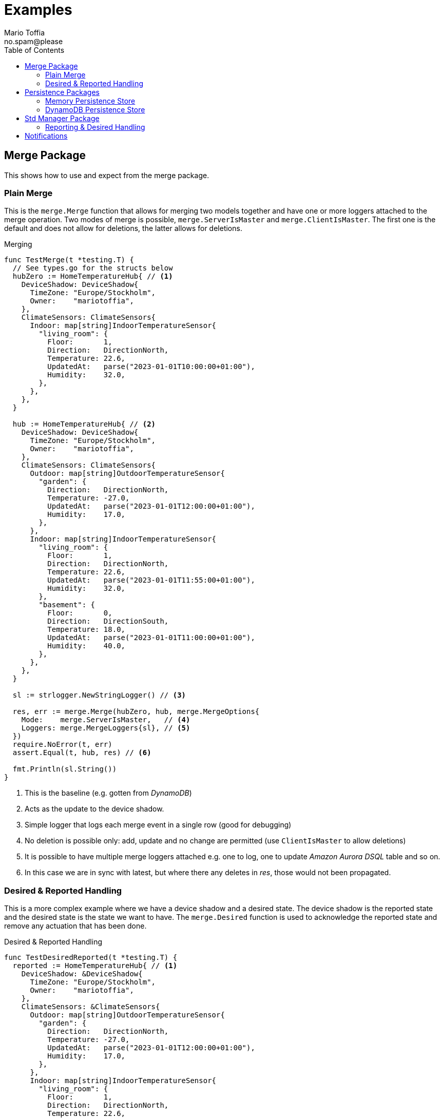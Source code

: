:author_name: Mario Toffia
:author_email: no.spam@please
:author: {author_name}
:email: {author_email}
:source-highlighter: highlightjs
ifndef::icons[:icons: font]
ifndef::imagesdir[:imagesdir: ../meta/assets]
:toc:
:toclevels: 3

= Examples
Some examples how to use the library and it's functionality.

== Merge Package
This shows how to use and expect from the merge package.

=== Plain Merge

This is the `merge.Merge` function that allows for merging two models together and have one or more loggers attached to the merge operation. Two modes
of merge is possible, `merge.ServerIsMaster` and `merge.ClientIsMaster`. The first one is the default and does not allow for deletions, the latter
allows for deletions.

.Merging
[source,go]
----
func TestMerge(t *testing.T) {
  // See types.go for the structs below
  hubZero := HomeTemperatureHub{ // <1>
    DeviceShadow: DeviceShadow{
      TimeZone: "Europe/Stockholm",
      Owner:    "mariotoffia",
    },
    ClimateSensors: ClimateSensors{
      Indoor: map[string]IndoorTemperatureSensor{
        "living_room": {
          Floor:       1,
          Direction:   DirectionNorth,
          Temperature: 22.6,
          UpdatedAt:   parse("2023-01-01T10:00:00+01:00"),
          Humidity:    32.0,
        },
      },
    },
  }

  hub := HomeTemperatureHub{ // <2>
    DeviceShadow: DeviceShadow{
      TimeZone: "Europe/Stockholm",
      Owner:    "mariotoffia",
    },
    ClimateSensors: ClimateSensors{
      Outdoor: map[string]OutdoorTemperatureSensor{
        "garden": {
          Direction:   DirectionNorth,
          Temperature: -27.0,
          UpdatedAt:   parse("2023-01-01T12:00:00+01:00"),
          Humidity:    17.0,
        },
      },
      Indoor: map[string]IndoorTemperatureSensor{
        "living_room": {
          Floor:       1,
          Direction:   DirectionNorth,
          Temperature: 22.6,
          UpdatedAt:   parse("2023-01-01T11:55:00+01:00"),
          Humidity:    32.0,
        },
        "basement": {
          Floor:       0,
          Direction:   DirectionSouth,
          Temperature: 18.0,
          UpdatedAt:   parse("2023-01-01T11:00:00+01:00"),
          Humidity:    40.0,
        },
      },
    },
  }

  sl := strlogger.NewStringLogger() // <3>

  res, err := merge.Merge(hubZero, hub, merge.MergeOptions{
    Mode:    merge.ServerIsMaster,   // <4>
    Loggers: merge.MergeLoggers{sl}, // <5>
  })
  require.NoError(t, err)
  assert.Equal(t, hub, res) // <6>

  fmt.Println(sl.String())
}
----
<1> This is the baseline (e.g. gotten from _DynamoDB_)
<2> Acts as the update to the device shadow.
<3> Simple logger that logs each merge event in a single row (good for debugging)
<4> No deletion is possible only: add, update and no change are permitted (use `ClientIsMaster` to allow deletions)
<5> It is possible to have multiple merge loggers attached e.g. one to log, one to update _Amazon Aurora DSQL_ table and so on.
<6> In this case we are in sync with latest, but where there any deletes in _res_, those would not been propagated.

=== Desired & Reported Handling

This is a more complex example where we have a device shadow and a desired state. The device shadow is the reported state and the desired state is the
state we want to have. The `merge.Desired` function is used to acknowledge the reported state and remove any actuation that has been done.


.Desired & Reported Handling
[source,go]
----
func TestDesiredReported(t *testing.T) {
  reported := HomeTemperatureHub{ // <1>
    DeviceShadow: &DeviceShadow{
      TimeZone: "Europe/Stockholm",
      Owner:    "mariotoffia",
    },
    ClimateSensors: &ClimateSensors{
      Outdoor: map[string]OutdoorTemperatureSensor{
        "garden": {
          Direction:   DirectionNorth,
          Temperature: -27.0,
          UpdatedAt:   parse("2023-01-01T12:00:00+01:00"),
          Humidity:    17.0,
        },
      },
      Indoor: map[string]IndoorTemperatureSensor{
        "living_room": {
          Floor:       1,
          Direction:   DirectionNorth,
          Temperature: 22.6,
          UpdatedAt:   parse("2023-01-01T11:55:00+01:00"),
          Humidity:    32.0,
        },
        "basement": {
          Floor:       0,
          Direction:   DirectionSouth,
          Temperature: 18.0,
          UpdatedAt:   parse("2023-01-01T11:00:00+01:00"),
          Humidity:    40.0,
        },
      },
    },
  }
  
  desired := HomeTemperatureHub{} // <2>

  var err error
  
  desired, err = merge.Merge(desired, HomeTemperatureHub{ // <3>
    IndoorTempSP: &IndoorTemperatureSetPoint{
      SetPoint:  22.0,
      UpdatedAt: parse("2023-01-01T13:00:00+01:00"),
    },
  }, merge.MergeOptions{})

  require.NoError(t, err)
  require.Equal(t, 22.0, desired.IndoorTempSP.SetPoint)

  data, _ := json.Marshal(desired)
  fmt.Println(string(data))
  // Output:
  // {"indoor_temp_sp":{"sp":22,"ts":"2023-01-01T13:00:00+01:00"}}
  
  reported, err = merge.Merge(reported, HomeTemperatureHub{ // <4>
    IndoorTempSP: &IndoorTemperatureSetPoint{
      SetPoint: 22.0,      
      UpdatedAt: parse("2023-01-01T13:05:00+01:00"), // <5>
    },
  }, merge.MergeOptions{
    Mode: merge.ServerIsMaster,
  })

  data, _ = json.Marshal(reported)
  fmt.Println(string(data))
  // Output:
  // {
  //   "shadow": {"tz": "Europe/Stockholm", "owner": "mariotoffia"},
  //   "climate": {
  //     "outdoor": {
  //       "garden": {
  //         "direction": "north",
  //         "t": -27,
  //         "h": 17,
  //         "ts": "2023-01-01T12:00:00+01:00"
  //       }
  //     },
  //     "indoor": {
  //       "basement": {
  //         "floor": 0,
  //         "direction": "south",
  //         "t": 18,
  //         "h": 40,
  //         "ts": "2023-01-01T11:00:00+01:00"
  //       },
  //       "living_room": {
  //         "floor": 1,
  //         "direction": "north",
  //         "t": 22.6,
  //         "h": 32,
  //         "ts": "2023-01-01T11:55:00+01:00"
  //       }
  //     }
  //   },
  //   "indoor_temp_sp": {"sp": 22, "ts": "2023-01-01T13:05:00+01:00"}
  // }


  require.NoError(t, err)
  require.Equal(t, 22.0, reported.IndoorTempSP.SetPoint)

  desired, err = merge.Desired(reported, desired, merge.DesiredOptions{}) // <6>

  require.NoError(t, err)
  assert.Nil(t, desired.IndoorTempSP, "Is removed from desired since reported")

  data, _ = json.Marshal(desired)
  fmt.Println(string(data))
  // Output:
  // {}
}
----
<1> Initial device shadow state of the reported (e.g. from db)
<2> Initial desired state of the hub (e.g. from db)
<3> Simulate new actuation -> plain merge
<4> Report back to the device shadow
<5> Must be added or newer ts than the "old" reported, older will be ignored
<6> Acknowledge in the desired model -> removed from model

== Persistence Packages

=== Memory Persistence Store
This is a simple in-memory store that can be used for testing or small applications or serve as a in-memory cache. It is go routine safe and can handle separate and combined model persistence.

.Example Usage of Memory Store
[source,go]
----
func TestReadWrite(t *testing.T) {
  persistence := mempersistence.New(mempersistence.PersistenceOpts{
    Separation: persistencemodel.SeparateModels, // <1>
  })

  ctx := context.Background()

  writeRes := persistence.Write(ctx, // <2>
    persistencemodel.WriteOptions{},
    persistencemodel.WriteOperation{
      ID: persistencemodel.PersistenceID{
        ID: "device123", Name: "HomeHub", ModelType: persistencemodel.ModelTypeReported,
      },
      Model: map[string]IndoorTemperatureSensor{
        "temperature": {
          Floor:       1,
          Direction:   DirectionNorth,
          Temperature: 23.5,
          Humidity:    45.5,
          UpdatedAt:   time.Now(),
        },
      },
    })

  assert.Len(t, writeRes, 1)
  assert.NoError(t, writeRes[0].Error)

  res := persistence.Read(ctx, // <3>
    persistencemodel.ReadOptions{},
    persistencemodel.ReadOperation{
      ID: persistencemodel.PersistenceID{
        ID: "device123", Name: "HomeHub", ModelType: persistencemodel.ModelTypeReported,
      },
    })

  require.Len(t, res, 1)
  require.NoError(t, res[0].Error)
  assert.NotNil(t, res[0].Model)

  temp := res[0].Model.(map[string]IndoorTemperatureSensor)["temperature"]
  assert.Equal(t, 1, temp.Floor)
  assert.Equal(t, DirectionNorth, temp.Direction)
  assert.Equal(t, 23.5, temp.Temperature)
  assert.Equal(t, 45.5, temp.Humidity)

  deleteRes := persistence.Delete(ctx, // <4>
    persistencemodel.WriteOptions{},
    persistencemodel.WriteOperation{
      ID: persistencemodel.PersistenceID{
        ID: "device123", Name: "HomeHub", ModelType: persistencemodel.ModelTypeReported,
      },
    })

  assert.Len(t, deleteRes, 1)
  assert.NoError(t, deleteRes[0].Error)

  res = persistence.Read(ctx, // <5>
    persistencemodel.ReadOptions{},
    persistencemodel.ReadOperation{
      ID: persistencemodel.PersistenceID{
        ID: "device123", Name: "HomeHub", ModelType: persistencemodel.ModelTypeReported,
      },
    })

  assert.Len(t, res, 1)
  assert.Error(t, res[0].Error, "Read operation should return an error for a deleted model")
  assert.Equal(t, 404, res[0].Error.(persistencemodel.PersistenceError).Code)
}
----
<1> Use separate models for reported and desired so we just need to write one of them (otherwise it is mandatory to provide both in a write)
<2> Write a reported model into the store
<3> Read the model back from the store and it should be successful. We could specify a version, though this would required a correct version, otherwise it will return 409 (conflict) to indicate that the version is not correct. Version _0_ ignores that and just read a version.
<4> Delete the model from the store
<5> Read the model back from the store and it should return an error since it is deleted. It has the code _404_ since it is not found.

=== DynamoDB Persistence Store

This works exactly as memory store but is backed by _DynamoDB_. It uses transaction, with conditional, if separate model and simple conditional if combined model. It uses the `PersistenceID.ID` as the partition key and the `PersistenceID.Name` as the sort key. It prefixes the partition key with _DS#{PK}_ and depending on model type it prefixes the sort key with _DSR#{SK}_ (Reported) or _DSD#{SK}_ (Desired). When it is combined
the sort key is _DSC#{SK}_.

.Example Usage of DynamoDB Store
[source,go]
----
func TestReadUnversionedCombined(t *testing.T) {
  ctx := context.Background()
  res := dynamodbutils.NewTestTableResource(ctx, "MyTable") // <1>

  defer res.Dispose(ctx, dynamodbutils.DisposeOpts{DeleteItems: true})

  p, err := dynamodbpersistence.New(ctx, dynamodbpersistence.Config{
    Table:  res.Table, // <2>
    Client: res.Client, // <3>
  })
  require.NoError(t, err)

  clientID := persistutils.Id("test-")

  operations := p.Write( // <4>
    ctx,
    persistencemodel.WriteOptions{
      Config: persistencemodel.WriteConfig{
        Separation: persistencemodel.CombinedModels,
      },
    },
    persistencemodel.WriteOperation{
      ClientID: clientID,
      ID: persistencemodel.PersistenceID{
        ID: "deviceA", Name: "shadowA", ModelType: persistencemodel.ModelTypeReported,
      },
      Model: TestModel{
        TimeZone: "Europe/Stockholm",
        Sensors: map[string]Sensor{
          "temp": {Value: 21.5, TimeStamp: time.Now().UTC()},
        },
      },
    },
    persistencemodel.WriteOperation{
      ClientID: clientID,
      ID: persistencemodel.PersistenceID{
        ID: "deviceA", Name: "shadowA", ModelType: persistencemodel.ModelTypeDesired,
      },
      Model: TestModel{},
    },
  )

  require.Len(t, operations, 2)
  require.NoError(t, operations[0].Error)
  require.NoError(t, operations[1].Error)

  read := p.Read(ctx, persistencemodel.ReadOptions{}, persistencemodel.ReadOperation{ // <5>
    ID:      persistencemodel.PersistenceID{ID: "deviceA", Name: "shadowA"},
    Model:   reflect.TypeOf(&TestModel{}),
    Version: 0, /*any -> non conditional read*/
  })

  require.Len(t, read, 2)
  require.Equal(t, "deviceA", read[0].ID.ID)
  require.Equal(t, "shadowA", read[0].ID.Name)
  require.NotNil(t, read[0].Model)

  require.Equal(t, "deviceA", read[1].ID.ID)
  require.Equal(t, "shadowA", read[1].ID.Name)
  require.NotNil(t, read[1].Model)

  model, ok := read[0].Model.(*TestModel)
  require.True(t, ok)
  require.NotNil(t, model)
}
----
<1> This is a test utility that can create a table and delete it when done (if configured so)
<2> The _DynamoDB_ table to use for read, write, and query.
<3> The _DynamoDB_ client to use. If not set it will use `awsconfig.LoadDefaultConfig` to load the default configuration.
<4> Writes as combined models (i.e. one entry for reported and one for desired). Note that it has to be two write operations so it is no different from writing separate models. It is optional to set the _Separation_, if not passed it will use the `Persistence` default.
<5> Read it back. Independent on storage, it will return both reported and desired in separate results.

== Std Manager Package
This package uses persistence, merge, type registry to constitute a manager that can handle high level interactions with a model.

=== Reporting & Desired Handling
The below example shows how a client sets a desired state and at a later point in time a report that the state has been set will remove
the desired state and only the value is present in the reported state.

It also shows how to perform a plain _read_ operation to get the reported and desired states.

.Example Reporting & Desired Handling
[source,go]
----
func TestDesireReportThatAcknowledgesAndReadAgain(t *testing.T) {
  ctx := context.Background()
  now := time.Now()

  const tz = "Europe/Stockholm"

  mgr := stdmgr.New().
    WithPersistence(mempersistence.New()).
    WithSeparation(persistencemodel.CombinedModels). // <1>
    WithTypeRegistryResolver(
      types.NewRegistry().RegisterResolver( // <2>
        model.NewResolveFunc(func(id, name string) (model.TypeEntry, bool) {
          if name == "homeHub" {
            return model.TypeEntry{
              Name: "homeHub", Model: reflect.TypeOf(TestModel{}),
            }, true
          }

          return model.TypeEntry{}, false
        }),
      ),
    ).
    Build()

  resDesire := mgr.Desire(ctx, managermodel.DesireOperation{ // <3>
    ClientID: "myClient",
    Model: TestModel{
      TimeZone: tz,
      Sensors: map[string]Sensor{
        "temp": {Value: 23.4, TimeStamp: now},
      },
    },
    ID: persistencemodel.ID{ID: "device1234", Name: "homeHub"},
  })

  require.Len(t, resDesire, 1)
  require.NoError(t, resDesire[0].Error)

  resReport := mgr.Report(ctx, managermodel.ReportOperation{ // <4>
    ClientID: "myClient",
    Model: TestModel{
      TimeZone: tz,
      Sensors: map[string]Sensor{
        "temp": {Value: 23.4, TimeStamp: now},
      },
    },
    ID: persistencemodel.ID{ID: "device1234", Name: "homeHub"},
  })

  require.Len(t, resReport, 1)
  require.NoError(t, resReport[0].Error)
  assert.True(t, resReport[0].ReportedProcessed)
  assert.True(t, resReport[0].DesiredProcessed)

  resRead := mgr.Read(ctx,
    managermodel.ReadOperation{
      ID: persistencemodel.PersistenceID{ID: "device1234", Name: "homeHub", ModelType: persistencemodel.ModelTypeReported},
    },
    managermodel.ReadOperation{
      ID: persistencemodel.PersistenceID{ID: "device1234", Name: "homeHub", ModelType: persistencemodel.ModelTypeDesired},
    },
  )
  require.Len(t, resRead, 2)
  require.NoError(t, resRead[0].Error)
  require.NoError(t, resRead[1].Error)

  var desired, reported TestModel

  if resRead[0].ID.ModelType == persistencemodel.ModelTypeReported {
    reported = resRead[0].Model.(TestModel)
    desired = resRead[1].Model.(TestModel)
  } else {
    reported = resRead[1].Model.(TestModel)
    desired = resRead[0].Model.(TestModel)
  }

  assert.Len(t, desired.Sensors, 0) // <5>
  require.NotNil(t, reported.Sensors)
  require.Len(t, reported.Sensors, 1) // <6>

  assert.Equal(t, 23.4, reported.Sensors["temp"].Value)
}
----
<1> In this example, we store both reported and desired as a combined entry in the persistence.
<2> Extremely simple resolver that translates all _homeHub_ to `TestModel`.
<3> We desire temp to to be set to _23.4_, reported is still nothing.
<4> Simulates a report back that the temp has been set to _23.4_ at a later stage.
<5> Desired state is removed.
<6> Reported state is present and it is of value _23.4_.

== Notifications

The notifications package is a generic package that allows for `Selection` and `NotifyTarget`(s) to allow for filtering of changes to direct notifications to a certain target or targets.

The targets may be pure functions or plugins such as _SQS_.

There's a experimental `selectlang` package where the filter may be expressed in a _DSL_ instead of function(s).

.Example Usage of Notifications and selectlang DSL
[source,go]
----
  stmt := `
        SELECT * FROM Notification WHERE
        (
            obj.ID ~= 'myDevice-\\d+' AND // <1>
            obj.Name == 'homeHub' AND 
            obj.Operation IN 'report','desired'
        )
        AND
        (
            log.Operation IN 'add','update' AND
            log.Path ~= '^Sensors.indoor-\\d+$' AND // <2>
            log.Value HAS 'temp' AND
            (   // <3>
                log.Value > 20 OR (log.Value ~= '^re-\\d+' AND log.Value != 'apa' OR (log.Value > 99 AND log.Value != '^bubben-\\d+$'))
            )
        )
        OR
        (log.Operation == 'acknowledge')
  `

  sel, err := selectlang.ToSelection(stmt) // <4>
  require.NoError(t, err)

  // Build Notification Manager
  notificationManager := notify.NewBuilder().
    TargetBuilder( // <5>
      notifiermodel.FuncTarget(
        func(
          ctx context.Context, target notifiermodel.NotificationTarget,
          tx *persistencemodel.TransactionImpl, operation ...notifiermodel.NotifierOperation,
        ) []notifiermodel.NotificationTargetResult {
          // Target could e.g. be SQS, SNS, Email, SMS, etc.
          var res []notifiermodel.NotificationTargetResult

          for _, op := range operation {
            res = append(res, notifiermodel.NotificationTargetResult{
              Operation: op,
              Target:    target,
              Custom:    map[string]any{"pass": true},
            })
          }

          return res
        })).
    WithSelection(sel).
    Build().
    Build()

  // Build a manager to do report on so we get a proper changelog et.al
  mgr := stdmgr.New().
    WithPersistence(mempersistence.New()).
    WithSeparation(persistencemodel.SeparateModels).
    WithReportLoggers(changelogger.New()).
    WithTypeRegistryResolver(
      types.NewRegistry().RegisterResolver(
        model.NewResolveFunc(func(id, name string) (model.TypeEntry, bool) {
          if name == "homeHub" {
            return model.TypeEntry{
              Name: "homeHub", Model: reflect.TypeOf(TestModel{}),
            }, true
          }

          return model.TypeEntry{}, false
        }),
      ),
    ).
    Build()

  id := persistencemodel.ID{ID: "myDevice-992", Name: "homeHub"}
  res := mgr.Report(context.TODO(), managermodel.ReportOperation{
    ID: id, Model: TestModel{
      TimeZone: "Europe/Stockholm",
      Sensors: map[string]Sensor{
        "indoor-991": {Value: map[string]any{"temp": 23.4, "rh": 45.6}, TimeStamp: time.Now().UTC()},
      },
    },
  })

  require.Len(t, res, 1)
  require.NoError(t, res[0].Error)

  chl := changelogger.Find(res[0].MergeLoggers)

  nResult := notificationManager.Process( // <6>
    context.Background(), nil /*tx*/, notifiermodel.NotifierOperation{
      ID:          id.ToPersistenceID(persistencemodel.ModelTypeReported), // <7>
      MergeLogger: *chl, // <8>
      Operation:   notifiermodel.OperationTypeReport, // <9>
      Reported:    res[0].ReportModel,
      Desired:     res[0].DesiredModel,
    },
  )

  require.Len(t, nResult, 1)
  assert.NoError(t, nResult[0].Error)
  assert.Contains(t, nResult[0].Custom, "pass")
  assert.True(
    t, nResult[0].Operation.ID.Equal(id.ToPersistenceID(persistencemodel.ModelTypeReported)),
    "expected the in param operation")
----
<1> When id, name or operations:  it will automatically map it as a primary selector. NOTE: It is not possible to do anything else than _AND_ between the expression in the same scope. If you need to do _OR_ create a additional scope with a primary expression `(id: /^myDevices-[A-Z]\+$/) OR (id: /^myOtherDevices-[0-9]+/ AND name:/.*Hub$/)` etc.
<2> When it begins with add,update,... or all: (note the colon) it is a log expression where it do selection and constraints on the values themselves. In this expression selects variables on path `Sensors.indoor-\d+` and expects a `map[string]any` to be returned as value. It will then select _temp_ key from that map before doing the comparisons. If `== '...'` is omitted, it expects scalar values.
<3> The `WHERE` clause is a constraints selection on the selected variables. It may do the usual comparisons including regex checks. It is possible to select different types of variables, it will translate the different types so it may do comparisons. Hence, it is possible to e.g. blend float with strings etc.
<4> Converts the _DSL_ into "standard" `Selection` interface so it may be used with the notification manager.
<5> Builds a select that leads to a target (if selection omitted, target will always be notified).
<6> Processes the notifications and all that got selected will be forwarded to the target. The manager will try to batch as much as possible so the target may get multiple operations in one call.
<7> This in combination of *(9)* is used as primary expression.
<8> This is used in log expressions
<9> This in combination of *(7)* is used as primary expression.

It is quite possible to use without the _DLS_ and write functions that will filter the notifications. Use the `notifiermodel.SelectionBuilder` to build it manually (it is even possible to weave everything completely custom as well).

Below is a sample that builds a complex selection using pre created `Selection`(s) as functions (not included in sample). This realizes: _'\((a OR (b AND (c OR d))) AND e) OR (f AND (g OR h))'_.

.Example using the SelectionBuilder
[source,go]
----
b := notifiermodel.NewSelectionBuilder(
    notifiermodel.Scoped(&a, func(sb *notifiermodel.SelectionBuilder) {
      sb.Or(notifiermodel.Scoped(&b, func(sb *notifiermodel.SelectionBuilder) {
        sb.And(notifiermodel.Scoped(&c, func(sb *notifiermodel.SelectionBuilder) {
          sb.Or(&d)
        }))
      }))
    })).
    And(&e).
    Or(notifiermodel.Scoped(&f, func(sb *notifiermodel.SelectionBuilder) {
      sb.And(notifiermodel.Scoped(&g, func(sb *notifiermodel.SelectionBuilder) {
        sb.Or(&h)
      }))
    }))

  // Build the final selection
  finalSelection, err := sb.Build()
----
